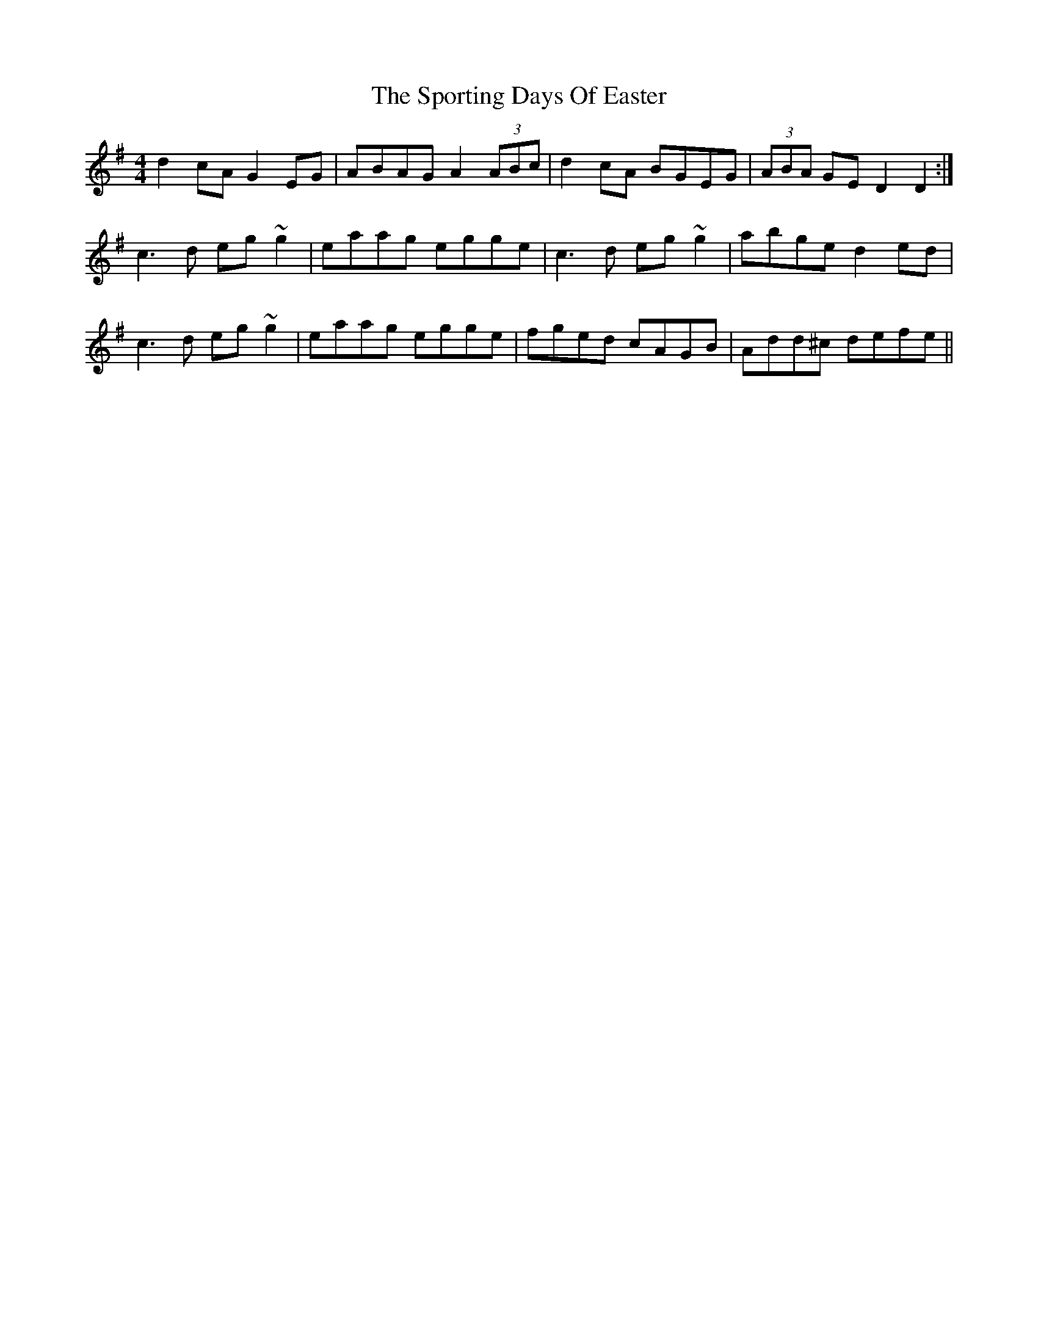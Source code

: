 X: 38128
T: Sporting Days Of Easter, The
R: reel
M: 4/4
K: Dmixolydian
d2cA G2EG|ABAG A2 (3ABc|d2cA BGEG|(3ABA GE D2D2:|
c3d eg~g2|eaag egge|c3d eg~g2|abge d2ed|
c3d eg~g2|eaag egge|fged cAGB|Add^c defe||

